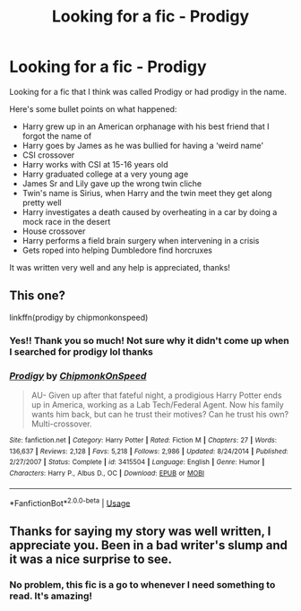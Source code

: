 #+TITLE: Looking for a fic - Prodigy

* Looking for a fic - Prodigy
:PROPERTIES:
:Author: godhatesruby
:Score: 1
:DateUnix: 1554619105.0
:DateShort: 2019-Apr-07
:FlairText: Fic Search
:END:
Looking for a fic that I think was called Prodigy or had prodigy in the name.

Here's some bullet points on what happened:

- Harry grew up in an American orphanage with his best friend that I forgot the name of
- Harry goes by James as he was bullied for having a ‘weird name'
- CSI crossover
- Harry works with CSI at 15-16 years old
- Harry graduated college at a very young age
- James Sr and Lily gave up the wrong twin cliche
- Twin's name is Sirius, when Harry and the twin meet they get along pretty well
- Harry investigates a death caused by overheating in a car by doing a mock race in the desert
- House crossover
- Harry performs a field brain surgery when intervening in a crisis
- Gets roped into helping Dumbledore find horcruxes

It was written very well and any help is appreciated, thanks!


** This one?

linkffn(prodigy by chipmonkonspeed)
:PROPERTIES:
:Author: ladyaribeth19
:Score: 3
:DateUnix: 1554620952.0
:DateShort: 2019-Apr-07
:END:

*** Yes!! Thank you so much! Not sure why it didn't come up when I searched for prodigy lol thanks
:PROPERTIES:
:Author: godhatesruby
:Score: 2
:DateUnix: 1554623260.0
:DateShort: 2019-Apr-07
:END:


*** [[https://www.fanfiction.net/s/3415504/1/][*/Prodigy/*]] by [[https://www.fanfiction.net/u/1004602/ChipmonkOnSpeed][/ChipmonkOnSpeed/]]

#+begin_quote
  AU- Given up after that fateful night, a prodigious Harry Potter ends up in America, working as a Lab Tech/Federal Agent. Now his family wants him back, but can he trust their motives? Can he trust his own? Multi-crossover.
#+end_quote

^{/Site/:} ^{fanfiction.net} ^{*|*} ^{/Category/:} ^{Harry} ^{Potter} ^{*|*} ^{/Rated/:} ^{Fiction} ^{M} ^{*|*} ^{/Chapters/:} ^{27} ^{*|*} ^{/Words/:} ^{136,637} ^{*|*} ^{/Reviews/:} ^{2,128} ^{*|*} ^{/Favs/:} ^{5,218} ^{*|*} ^{/Follows/:} ^{2,986} ^{*|*} ^{/Updated/:} ^{8/24/2014} ^{*|*} ^{/Published/:} ^{2/27/2007} ^{*|*} ^{/Status/:} ^{Complete} ^{*|*} ^{/id/:} ^{3415504} ^{*|*} ^{/Language/:} ^{English} ^{*|*} ^{/Genre/:} ^{Humor} ^{*|*} ^{/Characters/:} ^{Harry} ^{P.,} ^{Albus} ^{D.,} ^{OC} ^{*|*} ^{/Download/:} ^{[[http://www.ff2ebook.com/old/ffn-bot/index.php?id=3415504&source=ff&filetype=epub][EPUB]]} ^{or} ^{[[http://www.ff2ebook.com/old/ffn-bot/index.php?id=3415504&source=ff&filetype=mobi][MOBI]]}

--------------

*FanfictionBot*^{2.0.0-beta} | [[https://github.com/tusing/reddit-ffn-bot/wiki/Usage][Usage]]
:PROPERTIES:
:Author: FanfictionBot
:Score: 1
:DateUnix: 1554621000.0
:DateShort: 2019-Apr-07
:END:


** Thanks for saying my story was well written, I appreciate you. Been in a bad writer's slump and it was a nice surprise to see.
:PROPERTIES:
:Author: ChipmonkOnSpeed
:Score: 2
:DateUnix: 1555061224.0
:DateShort: 2019-Apr-12
:END:

*** No problem, this fic is a go to whenever I need something to read. It's amazing!
:PROPERTIES:
:Author: godhatesruby
:Score: 1
:DateUnix: 1555080265.0
:DateShort: 2019-Apr-12
:END:
